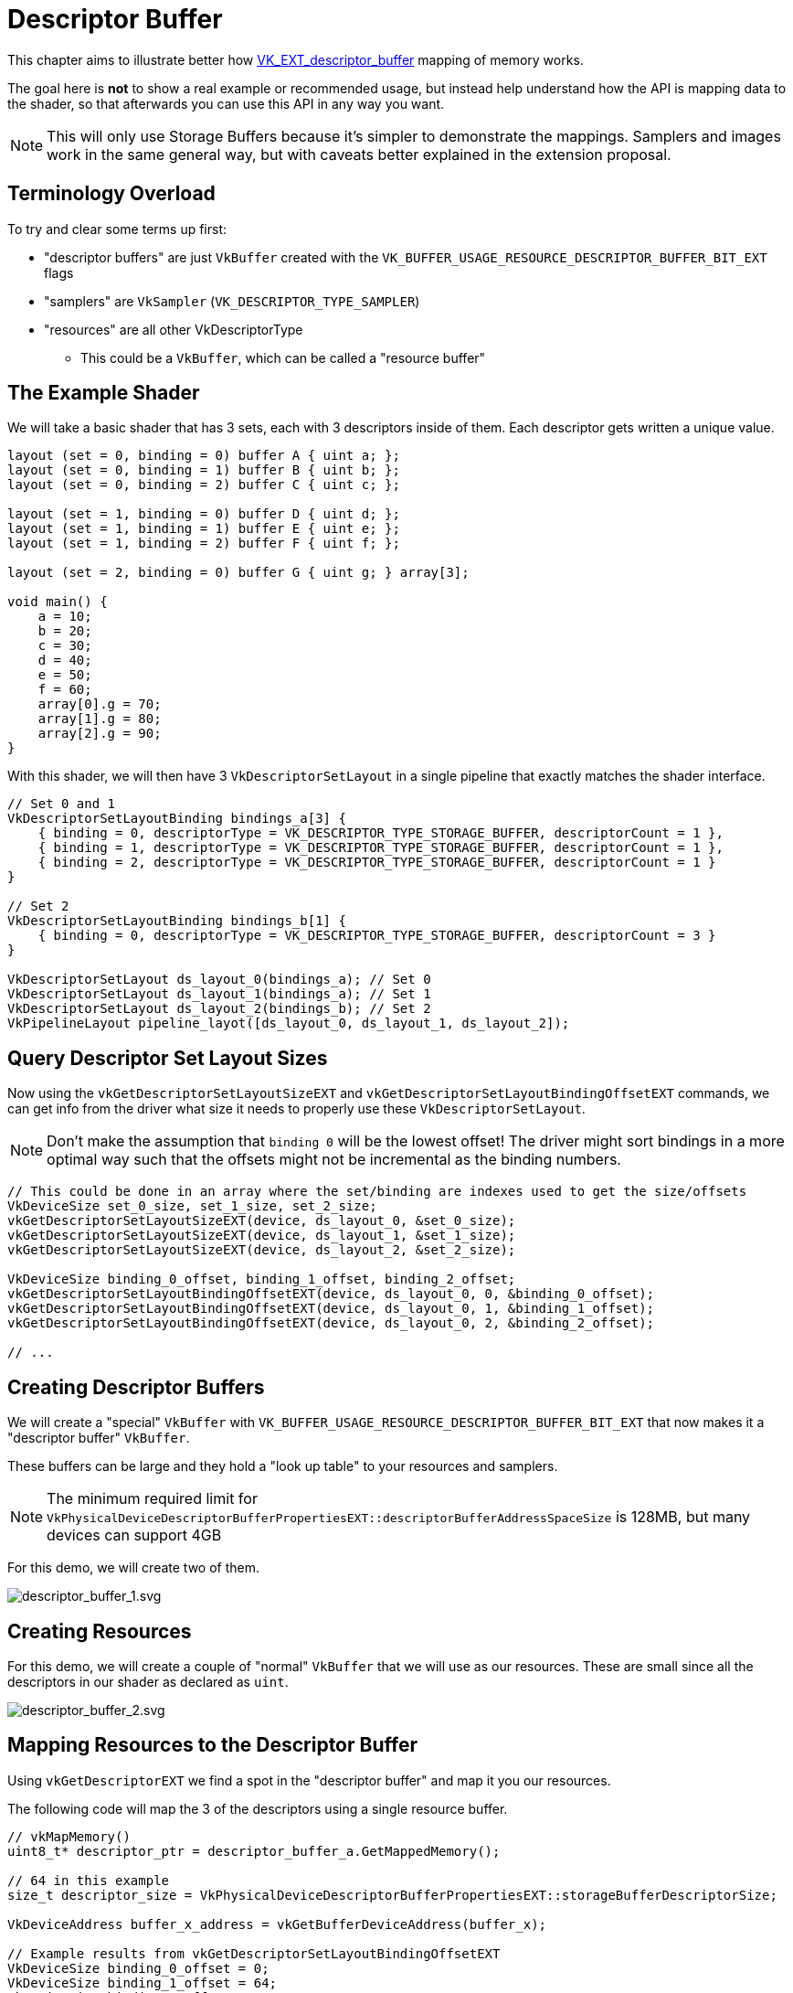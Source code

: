 // Copyright 2025 The Khronos Group, Inc.
// SPDX-License-Identifier: CC-BY-4.0

ifndef::chapters[:chapters:]
ifndef::images[:images: images/]

[[descriptor-buffer]]
= Descriptor Buffer

This chapter aims to illustrate better how link:https://github.com/KhronosGroup/Vulkan-Docs/blob/main/proposals/VK_EXT_descriptor_buffer.adoc[VK_EXT_descriptor_buffer] mapping of memory works.

The goal here is **not** to show a real example or recommended usage, but instead help understand how the API is mapping data to the shader, so that afterwards you can use this API in any way you want.

[NOTE]
====
This will only use Storage Buffers because it's simpler to demonstrate the mappings. Samplers and images work in the same general way, but with caveats better explained in the extension proposal.
====

== Terminology Overload

To try and clear some terms up first:

* "descriptor buffers" are just `VkBuffer` created with the `VK_BUFFER_USAGE_RESOURCE_DESCRIPTOR_BUFFER_BIT_EXT` flags
* "samplers" are `VkSampler` (`VK_DESCRIPTOR_TYPE_SAMPLER`)
* "resources" are all other VkDescriptorType
** This could be a `VkBuffer`, which can be called a "resource buffer"

== The Example Shader

We will take a basic shader that has 3 sets, each with 3 descriptors inside of them. Each descriptor gets written a unique value.

[source,glsl]
----
layout (set = 0, binding = 0) buffer A { uint a; };
layout (set = 0, binding = 1) buffer B { uint b; };
layout (set = 0, binding = 2) buffer C { uint c; };

layout (set = 1, binding = 0) buffer D { uint d; };
layout (set = 1, binding = 1) buffer E { uint e; };
layout (set = 1, binding = 2) buffer F { uint f; };

layout (set = 2, binding = 0) buffer G { uint g; } array[3];

void main() {
    a = 10;
    b = 20;
    c = 30;
    d = 40;
    e = 50;
    f = 60;
    array[0].g = 70;
    array[1].g = 80;
    array[2].g = 90;
}
----

With this shader, we will then have 3 `VkDescriptorSetLayout` in a single pipeline that exactly matches the shader interface.

[source,c++]
----
// Set 0 and 1
VkDescriptorSetLayoutBinding bindings_a[3] {
    { binding = 0, descriptorType = VK_DESCRIPTOR_TYPE_STORAGE_BUFFER, descriptorCount = 1 },
    { binding = 1, descriptorType = VK_DESCRIPTOR_TYPE_STORAGE_BUFFER, descriptorCount = 1 },
    { binding = 2, descriptorType = VK_DESCRIPTOR_TYPE_STORAGE_BUFFER, descriptorCount = 1 }
}

// Set 2
VkDescriptorSetLayoutBinding bindings_b[1] {
    { binding = 0, descriptorType = VK_DESCRIPTOR_TYPE_STORAGE_BUFFER, descriptorCount = 3 }
}

VkDescriptorSetLayout ds_layout_0(bindings_a); // Set 0
VkDescriptorSetLayout ds_layout_1(bindings_a); // Set 1
VkDescriptorSetLayout ds_layout_2(bindings_b); // Set 2
VkPipelineLayout pipeline_layot([ds_layout_0, ds_layout_1, ds_layout_2]);
----

== Query Descriptor Set Layout Sizes

Now using the `vkGetDescriptorSetLayoutSizeEXT` and `vkGetDescriptorSetLayoutBindingOffsetEXT` commands, we can get info from the driver what size it needs to properly use these `VkDescriptorSetLayout`.

[NOTE]
====
Don't make the assumption that `binding 0` will be the lowest offset! The driver might sort bindings in a more optimal way such that the offsets might not be incremental as the binding numbers.
====

[source,c++]
----
// This could be done in an array where the set/binding are indexes used to get the size/offsets
VkDeviceSize set_0_size, set_1_size, set_2_size;
vkGetDescriptorSetLayoutSizeEXT(device, ds_layout_0, &set_0_size);
vkGetDescriptorSetLayoutSizeEXT(device, ds_layout_1, &set_1_size);
vkGetDescriptorSetLayoutSizeEXT(device, ds_layout_2, &set_2_size);

VkDeviceSize binding_0_offset, binding_1_offset, binding_2_offset;
vkGetDescriptorSetLayoutBindingOffsetEXT(device, ds_layout_0, 0, &binding_0_offset);
vkGetDescriptorSetLayoutBindingOffsetEXT(device, ds_layout_0, 1, &binding_1_offset);
vkGetDescriptorSetLayoutBindingOffsetEXT(device, ds_layout_0, 2, &binding_2_offset);

// ...
----

== Creating Descriptor Buffers

We will create a "special" `VkBuffer` with `VK_BUFFER_USAGE_RESOURCE_DESCRIPTOR_BUFFER_BIT_EXT` that now makes it a "descriptor buffer" `VkBuffer`.

These buffers can be large and they hold a "look up table" to your resources and samplers.

[NOTE]
====
The minimum required limit for `VkPhysicalDeviceDescriptorBufferPropertiesEXT::descriptorBufferAddressSpaceSize` is 128MB, but many devices can support 4GB
====

For this demo, we will create two of them.

image::{images}descriptor_buffer_1.svg[descriptor_buffer_1.svg]

== Creating Resources

For this demo, we will create a couple of "normal" `VkBuffer` that we will use as our resources. These are small since all the descriptors in our shader as declared as `uint`.

image::{images}descriptor_buffer_2.svg[descriptor_buffer_2.svg]

== Mapping Resources to the Descriptor Buffer

Using `vkGetDescriptorEXT` we find a spot in the "descriptor buffer" and map it you our resources.

The following code will map the 3 of the descriptors using a single resource buffer.

[source,c++]
----
// vkMapMemory()
uint8_t* descriptor_ptr = descriptor_buffer_a.GetMappedMemory();

// 64 in this example
size_t descriptor_size = VkPhysicalDeviceDescriptorBufferPropertiesEXT::storageBufferDescriptorSize;

VkDeviceAddress buffer_x_address = vkGetBufferDeviceAddress(buffer_x);

// Example results from vkGetDescriptorSetLayoutBindingOffsetEXT
VkDeviceSize binding_0_offset = 0;
VkDeviceSize binding_1_offset = 64;
VkDeviceSize binding_2_offset = 128;

VkDescriptorGetInfoEXT get_info;
get_info.type = VK_DESCRIPTOR_TYPE_STORAGE_BUFFER;

get_info.data.pStorageBuffer->range = 4;
get_info.data.pStorageBuffer->address = buffer_x_address;
vkGetDescriptorEXT(get_info, descriptor_size, descriptor_ptr + binding_0_offset);

get_info.data.pStorageBuffer->address = buffer_x_address + 4;
vkGetDescriptorEXT(get_info, descriptor_size, descriptor_ptr + binding_1_offset);

get_info.data.pStorageBuffer->address = buffer_x_address + 12;
vkGetDescriptorEXT(get_info, descriptor_size, descriptor_ptr + binding_2_offset);
----

image::{images}descriptor_buffer_3.svg[descriptor_buffer_3.svg]

We can also have each descriptor map to its own resource buffer.

[source,c++]
----
// Switching descriptor buffers
descriptor_ptr = descriptor_buffer_b.GetMappedMemory();

get_info.data.pStorageBuffer->address = buffer_y1_address;
vkGetDescriptorEXT(get_info, descriptor_size, descriptor_ptr + binding_0_offset);

get_info.data.pStorageBuffer->address = buffer_y2_address;
vkGetDescriptorEXT(get_info, descriptor_size, descriptor_ptr + binding_1_offset);

get_info.data.pStorageBuffer->address = buffer_y3_address;
vkGetDescriptorEXT(get_info, descriptor_size, descriptor_ptr + binding_2_offset);
----

image::{images}descriptor_buffer_4.svg[descriptor_buffer_4.svg]

And finally we can bind our last set.

[source,c++]
----
size_t set_offset = 256;
assert(set_offset > set_1_size);
assert(set_offset.IsAligned(VkPhysicalDeviceDescriptorBufferPropertiesEXT::descriptorBufferOffsetAlignment));

get_info.data.pStorageBuffer->address = buffer_z0_address;
vkGetDescriptorEXT(get_info, descriptor_size, descriptor_ptr + set_offset + binding_0_offset);

get_info.data.pStorageBuffer->address = buffer_z1_address;
vkGetDescriptorEXT(get_info, descriptor_size, descriptor_ptr + set_offset + binding_1_offset);

get_info.data.pStorageBuffer->address = buffer_z2_address;
vkGetDescriptorEXT(get_info, descriptor_size, descriptor_ptr + set_offset + binding_2_offset);
----

image::{images}descriptor_buffer_5.svg[descriptor_buffer_5.svg]

== Binding Descriptor Buffers to the Command Buffer

With `vkCmdBindDescriptorBuffersEXT` we will now bind the "descriptor buffer" to the command buffer.

[NOTE]
====
While you can create multiple descriptor buffers, there is a stricter limit how many are bound.
The validation layers will warn you if you go over limits such as `maxDescriptorBufferBindings` or `maxResourceDescriptorBufferBindings`.
====

[source,c++]
----
VkDescriptorBufferBindingInfoEXT binding_info[2];
binding_info[0].address = descriptor_buffer_a.Address();
binding_info[0].usage = VK_BUFFER_USAGE_RESOURCE_DESCRIPTOR_BUFFER_BIT_EXT;
binding_info[1].address = descriptor_buffer_b.Address();
binding_info[1].usage = VK_BUFFER_USAGE_RESOURCE_DESCRIPTOR_BUFFER_BIT_EXT;
vkCmdBindDescriptorBuffersEXT(commandbuffer, 2, binding_info);
----

image::{images}descriptor_buffer_6.svg[descriptor_buffer_6.svg]

== Binding Offsets

Next we will call `vkCmdSetDescriptorBufferOffsetsEXT` and line up the `VkDescriptorSetLayout` (from the `VkPipelineLayout`) to our descriptor buffer.

[NOTE]
====
Most commands recorded in a command buffer can be in any order as long as it's in/out of a render pass, and before a draw.
`vkCmdSetDescriptorBufferOffsetsEXT` needs to be called **after** `vkCmdBindDescriptorBuffersEXT`.
====

[source,c++]
----
size_t set_offset = 256; // from above

uint32_t first_set = 0;
uint32_t set_count = 3;
uint32_t buffer_index[3] = {0, 1, 1};
VkDeviceSize buffer_offset[3] = {0, 0, set_offset};
vkCmdSetDescriptorBufferOffsetsEXT(commandbuffer, pipeline_bind_point, pipeline_layout, first_set, set_count, buffer_index, buffer_offset);
----

image::{images}descriptor_buffer_7.svg[descriptor_buffer_7.svg]

== Draw away

That is it, from here you can just call `vkCmdDraw` (or other action commands such as `vkCmdDispatch`) and everything should be working!

image::{images}descriptor_buffer_8.svg[descriptor_buffer_8.svg]

